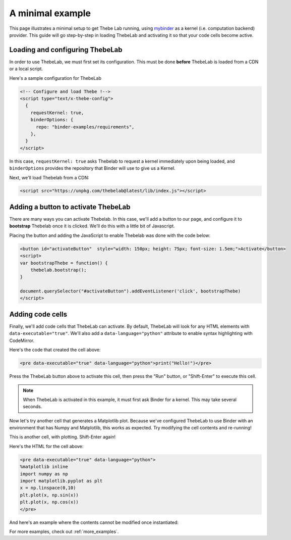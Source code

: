 .. _minimal_example:

=================
A minimal example
=================

This page illustrates a minimal setup to get Thebe Lab running, using
`mybinder <http://mybinder.org/>`_ as a
kernel (i.e. computation backend) provider. This guide will go step-by-step
in loading ThebeLab and activating it so that your code cells become active.

Loading and configuring ThebeLab
================================

In order to use ThebeLab, we must first set its configuration. This must be
done **before** ThebeLab is loaded from a CDN or a local script.

Here's a sample configuration for ThebeLab

.. raw:: html

   <!-- Configure and load Thebe !-->
   <script type="text/x-thebe-config">
     {
       requestKernel: true,
       binderOptions: {
         repo: "binder-examples/requirements",
       },
     }
   </script>

.. code:: html

   <!-- Configure and load Thebe !-->
   <script type="text/x-thebe-config">
     {
       requestKernel: true,
       binderOptions: {
         repo: "binder-examples/requirements",
       },
     }
   </script>

In this case, ``requestKernel: true`` asks Thebelab to request a kernel
immediately upon being loaded, and ``binderOptions`` provides the repository
that Binder will use to give us a Kernel.

Next, we'll load Thebelab from a CDN:

.. raw:: html

   <script src="https://unpkg.com/thebelab@latest/lib/index.js"></script>

.. code:: html

   <script src="https://unpkg.com/thebelab@latest/lib/index.js"></script>

Adding a button to activate ThebeLab
====================================

There are many ways you can activate Thebelab. In this case, we'll add a
button to our page, and configure it to **bootstrap** Thebelab once it is
clicked. We'll do this with a little bit of Javascript.

.. raw:: html

   <button id="activateButton" style="width: 150px; height: 75px; font-size: 1.5em;">Activate</button>
   <script>
   var bootstrapThebe = function() {
       thebelab.bootstrap();
   }

   document.querySelector("#activateButton").addEventListener('click', bootstrapThebe)
   </script>

Placing the button and adding the JavaScript to enable Thebelab was done with the
code below:

.. code:: html

   <button id="activateButton"  style="width: 150px; height: 75px; font-size: 1.5em;">Activate</button>
   <script>
   var bootstrapThebe = function() {
       thebelab.bootstrap();
   }

   document.querySelector("#activateButton").addEventListener('click', bootstrapThebe)
   </script>


Adding code cells
=================

Finally, we'll add code cells that ThebeLab can activate. By default, ThebeLab
will look for any HTML elements with ``data-executable="true"``. We'll also add
a ``data-language="python"`` attribute to enable syntax highlighting with CodeMirror.


.. raw:: html

   <pre data-executable="true" data-language="python">print("Hello!")</pre>

Here's the code that created the cell above:

.. code:: html

   <pre data-executable="true" data-language="python">print("Hello!")</pre>

Press the ThebeLab button above to activate this cell, then press the "Run" button,
or "Shift-Enter" to execute this cell.

.. note::

   When ThebeLab is activated in this example, it must first ask Binder for a kernel.
   This may take several seconds.

Now let's try another cell that generates a Matplotlib plot. Because we've
configured ThebeLab to use Binder with an environment that has Numpy and
Matplotlib, this works as expected. Try modifying the cell contents and
re-running!

This is another cell, with plotting. Shift-Enter again!

.. raw:: html

   <pre data-executable="true" data-language="python">
   %matplotlib inline
   import numpy as np
   import matplotlib.pyplot as plt
   x = np.linspace(0,10)
   plt.plot(x, np.sin(x))
   plt.plot(x, np.cos(x))
   </pre>

Here's the HTML for the cell above:

.. code:: html

   <pre data-executable="true" data-language="python">
   %matplotlib inline
   import numpy as np
   import matplotlib.pyplot as plt
   x = np.linspace(0,10)
   plt.plot(x, np.sin(x))
   plt.plot(x, np.cos(x))
   </pre>
   
And here's an example where the contents cannot be modified once instantiated:

.. raw:: html

   <pre data-executable="true" data-language="python" data-readonly="true">print("My contents cannot be changed!")</pre>

For more examples, check out :ref:`more_examples`.
